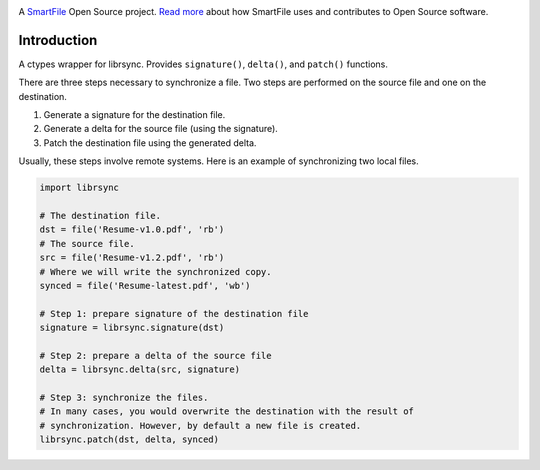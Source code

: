 .. image:: https://travis-ci.org/smartfile/python-librsync.png
   :target: https://travis-ci.org/smartfile/python-librsync
   :alt: Travis CI Status

.. image:: https://coveralls.io/repos/smartfile/python-librsync/badge.png?branch=master
    :target: https://coveralls.io/r/smartfile/python-librsync
    :alt: Code Coverage

.. image:: https://pypip.in/v/python-librsync/badge.png
    :target: https://crate.io/packages/python-librsync/
    :alt: Latest PyPI version

.. image:: https://pypip.in/d/python-librsync/badge.png
    :target: https://crate.io/packages/python-librsync/
    :alt: Number of PyPI downloads

A `SmartFile`_ Open Source project. `Read more`_ about how SmartFile
uses and contributes to Open Source software.

.. figure:: http://www.smartfile.com/images/logo.jpg
   :alt: SmartFile

Introduction
------------

A ctypes wrapper for librsync. Provides ``signature()``, ``delta()``, and
``patch()`` functions.

There are three steps necessary to synchronize a file. Two steps are performed
on the source file and one on the destination.

1. Generate a signature for the destination file.
2. Generate a delta for the source file (using the signature).
3. Patch the destination file using the generated delta.

Usually, these steps involve remote systems. Here is an example of synchronizing
two local files.

.. code:: python

    import librsync
    
    # The destination file.
    dst = file('Resume-v1.0.pdf', 'rb')
    # The source file.
    src = file('Resume-v1.2.pdf', 'rb')
    # Where we will write the synchronized copy.
    synced = file('Resume-latest.pdf', 'wb')
    
    # Step 1: prepare signature of the destination file
    signature = librsync.signature(dst)
    
    # Step 2: prepare a delta of the source file
    delta = librsync.delta(src, signature)
    
    # Step 3: synchronize the files.
    # In many cases, you would overwrite the destination with the result of
    # synchronization. However, by default a new file is created.
    librsync.patch(dst, delta, synced)


.. _SmartFile: http://www.smartfile.com/
.. _Read more: http://www.smartfile.com/open-source.html
